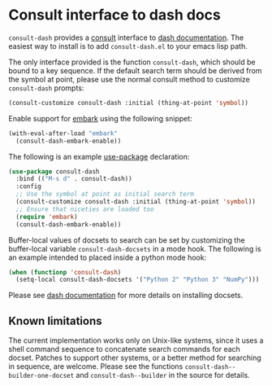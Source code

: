 * Consult interface to dash docs

  ~consult-dash~ provides a [[https://github.com/minad/consult][consult]] interface to [[https://github.com/dash-docs-el/dash-docs][dash documentation]].
  The easiest way to install is to add ~consult-dash.el~ to your emacs
  lisp path.

  The only interface provided is the function ~consult-dash~, which
  should be bound to a key sequence. If the default search term should
  be derived from the symbol at point, please use the normal consult
  method to customize ~consult-dash~ prompts:

  #+begin_src emacs-lisp :lexical no
    (consult-customize consult-dash :initial (thing-at-point 'symbol))
  #+end_src

  Enable support for [[https://github.com/oantolin/embark][embark]] using the following snippet:

  #+begin_src emacs-lisp :lexical no
    (with-eval-after-load "embark"
      (consult-dash-embark-enable))
  #+end_src

  The following is an example [[https://github.com/jwiegley/use-package][use-package]] declaration:

  #+begin_src emacs-lisp :lexical no
    (use-package consult-dash
      :bind (("M-s d" . consult-dash))
      :config
      ;; Use the symbol at point as initial search term
      (consult-customize consult-dash :initial (thing-at-point 'symbol))
      ;; Ensure that niceties are loaded too
      (require 'embark)
      (consult-dash-embark-enable))
  #+end_src

  Buffer-local values of docsets to search can be set by customizing
  the buffer-local variable ~consult-dash-docsets~ in a mode hook. The
  following is an example intended to placed inside a python mode hook:

  #+begin_src emacs-lisp :lexical no
    (when (functionp 'consult-dash)
      (setq-local consult-dash-docsets '("Python 2" "Python 3" "NumPy")))
  #+end_src

  Please see [[https://github.com/dash-docs-el/dash-docs][dash documentation]] for more details on installing docsets.

** Known limitations

   The current implementation works only on Unix-like systems, since
   it uses a shell command sequence to concatenate search commands for
   each docset. Patches to support other systems, or a better method
   for searching in sequence, are welcome. Please see the functions
   ~consult-dash--builder-one-docset~ and ~consult-dash--builder~ in
   the source for details.
